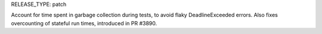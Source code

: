 RELEASE_TYPE: patch

Account for time spent in garbage collection during tests, to avoid
flaky DeadlineExceeded errors. Also fixes overcounting of stateful
run times, introduced in PR #3890.
